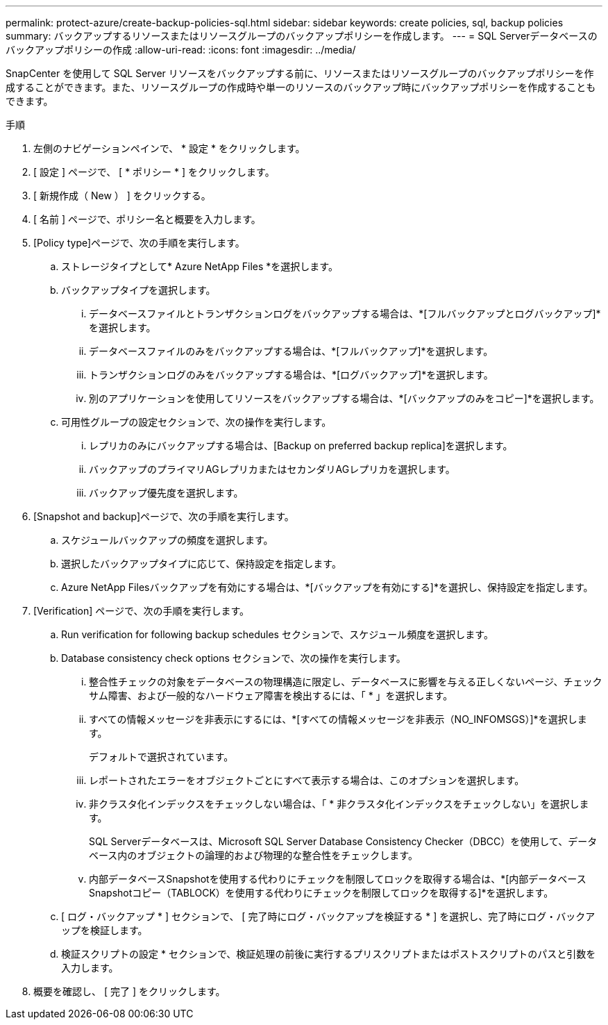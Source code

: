 ---
permalink: protect-azure/create-backup-policies-sql.html 
sidebar: sidebar 
keywords: create policies, sql, backup policies 
summary: バックアップするリソースまたはリソースグループのバックアップポリシーを作成します。 
---
= SQL Serverデータベースのバックアップポリシーの作成
:allow-uri-read: 
:icons: font
:imagesdir: ../media/


[role="lead"]
SnapCenter を使用して SQL Server リソースをバックアップする前に、リソースまたはリソースグループのバックアップポリシーを作成することができます。また、リソースグループの作成時や単一のリソースのバックアップ時にバックアップポリシーを作成することもできます。

.手順
. 左側のナビゲーションペインで、 * 設定 * をクリックします。
. [ 設定 ] ページで、 [ * ポリシー * ] をクリックします。
. [ 新規作成（ New ） ] をクリックする。
. [ 名前 ] ページで、ポリシー名と概要を入力します。
. [Policy type]ページで、次の手順を実行します。
+
.. ストレージタイプとして* Azure NetApp Files *を選択します。
.. バックアップタイプを選択します。
+
... データベースファイルとトランザクションログをバックアップする場合は、*[フルバックアップとログバックアップ]*を選択します。
... データベースファイルのみをバックアップする場合は、*[フルバックアップ]*を選択します。
... トランザクションログのみをバックアップする場合は、*[ログバックアップ]*を選択します。
... 別のアプリケーションを使用してリソースをバックアップする場合は、*[バックアップのみをコピー]*を選択します。


.. 可用性グループの設定セクションで、次の操作を実行します。
+
... レプリカのみにバックアップする場合は、[Backup on preferred backup replica]を選択します。
... バックアップのプライマリAGレプリカまたはセカンダリAGレプリカを選択します。
... バックアップ優先度を選択します。




. [Snapshot and backup]ページで、次の手順を実行します。
+
.. スケジュールバックアップの頻度を選択します。
.. 選択したバックアップタイプに応じて、保持設定を指定します。
.. Azure NetApp Filesバックアップを有効にする場合は、*[バックアップを有効にする]*を選択し、保持設定を指定します。


. [Verification] ページで、次の手順を実行します。
+
.. Run verification for following backup schedules セクションで、スケジュール頻度を選択します。
.. Database consistency check options セクションで、次の操作を実行します。
+
... 整合性チェックの対象をデータベースの物理構造に限定し、データベースに影響を与える正しくないページ、チェックサム障害、および一般的なハードウェア障害を検出するには、「 * 」を選択します。
... すべての情報メッセージを非表示にするには、*[すべての情報メッセージを非表示（NO_INFOMSGS）]*を選択します。
+
デフォルトで選択されています。

... レポートされたエラーをオブジェクトごとにすべて表示する場合は、このオプションを選択します。
... 非クラスタ化インデックスをチェックしない場合は、「 * 非クラスタ化インデックスをチェックしない」を選択します。
+
SQL Serverデータベースは、Microsoft SQL Server Database Consistency Checker（DBCC）を使用して、データベース内のオブジェクトの論理的および物理的な整合性をチェックします。

... 内部データベースSnapshotを使用する代わりにチェックを制限してロックを取得する場合は、*[内部データベースSnapshotコピー（TABLOCK）を使用する代わりにチェックを制限してロックを取得する]*を選択します。


.. [ ログ・バックアップ * ] セクションで、 [ 完了時にログ・バックアップを検証する * ] を選択し、完了時にログ・バックアップを検証します。
.. 検証スクリプトの設定 * セクションで、検証処理の前後に実行するプリスクリプトまたはポストスクリプトのパスと引数を入力します。


. 概要を確認し、 [ 完了 ] をクリックします。

